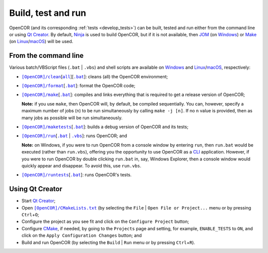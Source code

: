 .. _buildTestAndRun:

=====================
 Build, test and run
=====================

OpenCOR (and its corresponding :ref:`tests <develop_tests>`) can be built, tested and run either from the command line or using `Qt Creator <https://qt.io/qt-features-libraries-apis-tools-and-ide/#ide>`__.
By default, `Ninja <https://ninja-build.org/>`__ is used to build OpenCOR, but if it is not available, then `JOM <https://wiki.qt.io/Jom>`__ (on `Windows <https://en.wikipedia.org/wiki/Microsoft_Windows>`__) or `Make <https://gnu.org/software/make>`__ (on `Linux <https://en.wikipedia.org/wiki/Linux>`__/`macOS <https://en.wikipedia.org/wiki/MacOS>`__) will be used.

.. _buildTestAndRunFromTheCommandLine:

From the command line
---------------------

Various batch/VBScript files (``.bat`` \| ``.vbs``) and shell scripts are available on `Windows <https://en.wikipedia.org/wiki/Microsoft_Windows>`__ and `Linux <https://en.wikipedia.org/wiki/Linux>`__/`macOS <https://en.wikipedia.org/wiki/MacOS>`__, respectively:

- |cleanScript|_\[|cleanallScript|_][|cleanBatch|_]: cleans (all) the OpenCOR environment;
- |formatScript|_\[|formatBatch|_]: format the OpenCOR code;
- |makeScript|_\[|makeBatch|_]: compiles and links everything that is required to get a release version of OpenCOR;

  **Note:** if you use ``make``, then OpenCOR will, by default, be compiled sequentially.
  You can, however, specify a maximum number of jobs (``n``) to be run simultaneously by calling ``make -j [n]``.
  If no ``n`` value is provided, then as many jobs as possible will be run simultaneously.

- |maketestsScript|_\[|maketestsBatch|_]: builds a debug version of OpenCOR and its tests;
- |runScript|_\[|runBatch|_ | |runVBScript|_]: runs OpenCOR; and

  **Note:** on Windows, if you were to run OpenCOR from a console window by entering ``run``, then ``run.bat`` would be executed (rather than ``run.vbs``), offering you the opportunity to use OpenCOR as a `CLI <https://en.wikipedia.org/wiki/Command-line_interface>`__ application.
  However, if you were to run OpenCOR by double clicking ``run.bat`` in, say, Windows Explorer, then a console window would quickly appear and disappear.
  To avoid this, use ``run.vbs``.

- |runtestsScript|_\[|runtestsBatch|_]: runs OpenCOR's tests.

.. |cleanScript| replace:: ``[OpenCOR]/clean``
.. _cleanScript: https://github.com/opencor/opencor/blob/master/clean

.. |cleanallScript| replace:: ``all``
.. _cleanallScript: https://github.com/opencor/opencor/blob/master/cleanall

.. |cleanBatch| replace:: ``.bat``
.. _cleanBatch: https://github.com/opencor/opencor/blob/master/clean.bat

.. |formatScript| replace:: ``[OpenCOR]/format``
.. _formatScript: https://github.com/opencor/opencor/blob/master/format

.. |formatBatch| replace:: ``.bat``
.. _formatBatch: https://github.com/opencor/opencor/blob/master/format.bat

.. |makeScript| replace:: ``[OpenCOR]/make``
.. _makeScript: https://github.com/opencor/opencor/blob/master/make

.. |makeBatch| replace:: ``.bat``
.. _makeBatch: https://github.com/opencor/opencor/blob/master/make.bat

.. |maketestsScript| replace:: ``[OpenCOR]/maketests``
.. _maketestsScript: https://github.com/opencor/opencor/blob/master/maketests

.. |maketestsBatch| replace:: ``.bat``
.. _maketestsBatch: https://github.com/opencor/opencor/blob/master/maketests.bat

.. |runScript| replace:: ``[OpenCOR]/run``
.. _runScript: https://github.com/opencor/opencor/blob/master/run

.. |runBatch| replace:: ``.bat``
.. _runBatch: https://github.com/opencor/opencor/blob/master/run.bat

.. |runVBScript| replace:: ``.vbs``
.. _runVBScript: https://github.com/opencor/opencor/blob/master/run.vbs

.. |runtestsScript| replace:: ``[OpenCOR]/runtests``
.. _runtestsScript: https://github.com/opencor/opencor/blob/master/runtests

.. |runtestsBatch| replace:: ``.bat``
.. _runtestsBatch: https://github.com/opencor/opencor/blob/master/runtests.bat

Using Qt Creator
----------------

- Start `Qt Creator <https://qt.io/qt-features-libraries-apis-tools-and-ide/#ide>`__;
- Open |cmakeFile|_ (by selecting the ``File`` | ``Open File or Project...`` menu or by pressing ``Ctrl``\ +\ ``O``;
- Configure the project as you see fit and click on the ``Configure Project`` button;
- Configure `CMake <https://cmake.org/>`__, if needed, by going to the ``Projects`` page and setting, for example, ``ENABLE_TESTS`` to ``ON``, and click on the ``Apply Configuration Changes`` button; and
- Build and run OpenCOR (by selecting the ``Build`` | ``Run`` menu or by pressing ``Ctrl``\ +\ ``R``).

.. |cmakeFile| replace:: ``[OpenCOR]/CMakeLists.txt``
.. _cmakeFile: https://github.com/opencor/opencor/blob/master/CMakeLists.txt
